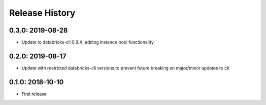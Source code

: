 Release History
---------------

0.3.0: 2019-08-28
~~~~~~~~~~~~~~~~~

* Update to databricks-cli 0.9.X, adding instance pool functionality

0.2.0: 2019-08-17
~~~~~~~~~~~~~~~~~

* Update with restricted databricks-cli versions to prevent future breaking on major/minor updates to cli

0.1.0: 2018-10-10
~~~~~~~~~~~~~~~~~

* First release
